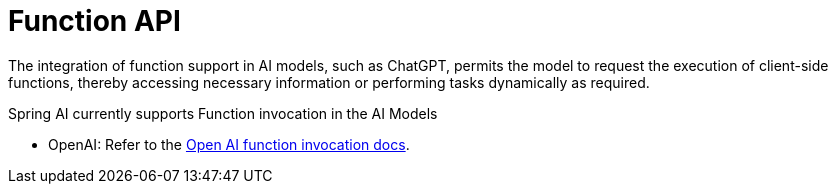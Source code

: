 [[Function]]
= Function API

The integration of function support in AI models, such as ChatGPT, permits the model to request the execution of client-side functions, thereby accessing necessary information or performing tasks dynamically as required.

Spring AI currently supports Function invocation in the AI Models

* OpenAI: Refer to the xref:api/clients/functions/openai-chat-functions.adoc[Open AI function invocation docs].